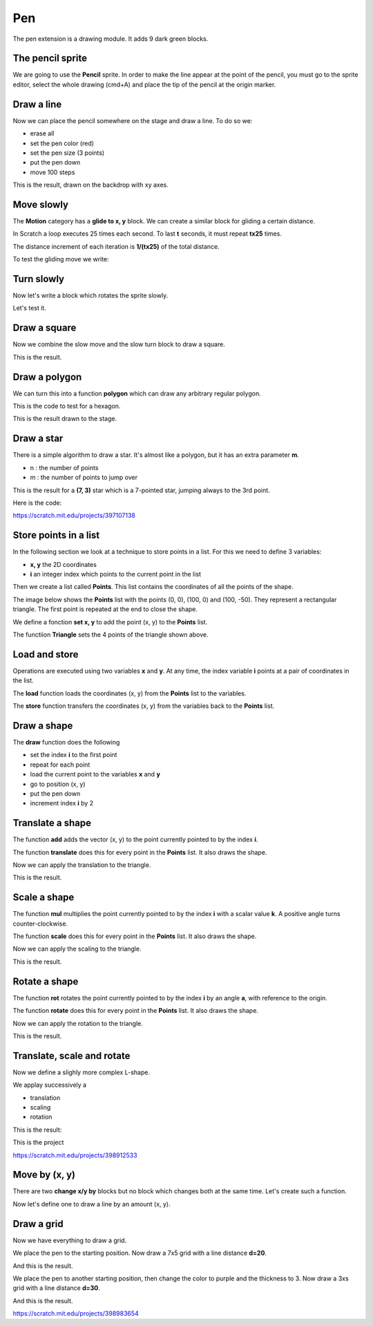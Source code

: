 Pen
===

The pen extension is a drawing module.
It adds 9 dark green blocks.

.. image:: pen_blocks.png

The pencil sprite
-----------------

We are going to use the **Pencil** sprite. 
In order to make the line appear at the point of the pencil, 
you must go to the sprite editor, select the whole drawing (cmd+A) 
and place the tip of the pencil at the origin marker.

.. image:: pen_sprite.png

Draw a line
-----------

Now we can place the pencil somewhere on the stage and draw a line.
To do so we:

- erase all
- set the pen color (red)
- set the pen size (3 points)
- put the pen down
- move 100 steps

.. image:: pen_move.png

This is the result, drawn on the backdrop with xy axes.

.. image:: pen_move2.png

Move slowly
-----------

The **Motion** category has a **glide to x, y** block.
We can create a similar block for gliding a certain distance.

In Scratch a loop executes 25 times each second.
To last **t** seconds, it must repeat **tx25** times.

The distance increment of each iteration is **1/(tx25)** of the total distance.

.. image:: pen_glide.png

To test the gliding move we write:

.. image:: pen_glide2.png

Turn slowly
-----------

Now let's write a block which rotates the sprite slowly.

.. image:: pen_turn.png

Let's test it.

.. image:: pen_turn2.png

Draw a square
-------------

Now we combine the slow move and the slow turn block to draw a square.

.. image:: pen_square.png

This is the result.

.. image:: pen_square2.png

Draw a polygon
--------------

We can turn this into a function **polygon** which can draw any arbitrary regular polygon.

.. image:: pen_polygon.png

This is the code to test for a hexagon.

.. image:: pen_polygon2.png

This is the result drawn to the stage.

.. image:: pen_polygon3.png

Draw a star
-----------

There is a simple algorithm to draw a star. 
It's almost like a polygon, but it has an extra parameter **m**.

- n : the number of points
- m : the number of points to jump over

.. image:: pen_star.png

This is the result for a **(7, 3)** star which is a 7-pointed star, 
jumping always to the 3rd point.

.. image:: pen_star2.png

Here is the code:

.. raw:: html

    <iframe src="https://scratch.mit.edu/projects/397107138/embed" 
    allowtransparency="true" width="485" height="402" frameborder="0" scrolling="no" allowfullscreen></iframe>

https://scratch.mit.edu/projects/397107138 

Store points in a list
----------------------

In the following section we look at a technique to store points in a list.
For this we need to define 3 variables:

- **x, y** the 2D coordinates
- **i** an integer index which points to the current point in the list

.. image:: pen_var.png

Then we create a list called **Points**. 
This list contains the coordinates of all the points of the shape.

The image below shows the **Points** list with the points (0, 0), (100, 0) and (100, -50).
They represent a rectangular triangle. The first point is repeated at the end to close the shape.

.. image:: pen_points.png

We define a fonction **set x, y** to add the point (x, y) to the **Points** list.

.. image:: pen_set.png

The functiion **Triangle** sets the 4 points of the triangle shown above.

.. image:: pen_triangle.png


Load and store
--------------

Operations are executed using two variables **x** and **y**.
At any time, the index variable **i** points at a pair of coordinates in the list.

The **load** function loads the coordinates (x, y) from the **Points** list to the variables.

.. image:: pen_load.png

The **store** function transfers the coordinates (x, y) from the variables back to the **Points** list.

.. image:: pen_store.png

Draw a shape
------------

The **draw** function does the following

- set the index **i** to the first point
- repeat for each point
- load the current point to the variables **x** and **y**
- go to position (x, y)
- put the pen down
- increment index **i** by 2

.. image:: pen_draw.png

Translate a shape
-----------------

The function **add** adds the vector (x, y) 
to the point currently pointed to by the index **i**.

.. image:: pen_translate.png

The function **translate** does this for every point in the **Points** list.
It also draws the shape.

.. image:: pen_translate2.png

Now we can apply the translation to the triangle.

.. image:: pen_translate3.png

This is the result.

.. image:: pen_translate4.png


Scale a shape
-----------------

The function **mul** multiplies the point currently pointed to by the index **i**
with a scalar value **k**. A positive angle turns counter-clockwise.

.. image:: pen_scale.png

The function **scale** does this for every point in the **Points** list.
It also draws the shape.

.. image:: pen_scale2.png

Now we can apply the scaling to the triangle.

.. image:: pen_scale3.png

This is the result.

.. image:: pen_scale4.png


Rotate a shape
-----------------

The function **rot** rotates the point currently pointed to by the index **i**
by an angle **a**, with reference to the origin.

.. image:: pen_rotate.png

The function **rotate** does this for every point in the **Points** list.
It also draws the shape.

.. image:: pen_rotate2.png

Now we can apply the rotation to the triangle.

.. image:: pen_rotate3.png

This is the result.

.. image:: pen_rotate4.png

Translate, scale and rotate
---------------------------

Now we define a slighly more complex L-shape.

.. image:: pen_L.png

We applay successively a

- translation
- scaling
- rotation

.. image:: pen_L2.png

This is the result:

.. image:: pen_L3.png

This is the project

.. raw:: html

    <iframe src="https://scratch.mit.edu/projects/398912533/embed" 
    allowtransparency="true" width="485" height="402" frameborder="0" scrolling="no" allowfullscreen></iframe>

https://scratch.mit.edu/projects/398912533


Move by (x, y)
--------------

There are two **change x/y by** blocks but no block which changes both at the same time.
Let's create such a function.

.. image:: pen_move_by.png

Now let's define one to draw a line by an amount (x, y).

.. image:: pen_line.png


Draw a grid
-----------

Now we have everything to draw a grid.

.. image:: pen_grid.png

We place the pen to the starting position.
Now draw a 7x5 grid with a line distance **d=20**.

.. image:: pen_grid2.png

And this is the result.

.. image:: pen_grid3.png

We place the pen to another starting position, 
then change the color to purple and the thickness to 3.
Now draw a 3xs grid with a line distance **d=30**.

.. image:: pen_grid4.png

And this is the result.

.. image:: pen_grid5.png

https://scratch.mit.edu/projects/398983654
